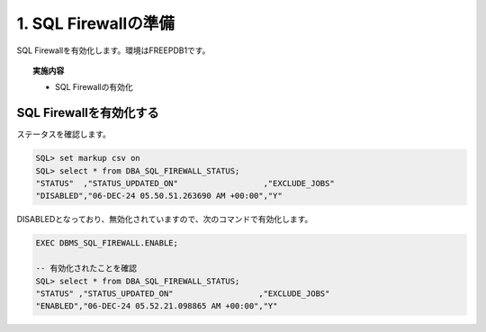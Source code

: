 ############################################
1. SQL Firewallの準備
############################################

SQL Firewallを有効化します。環境はFREEPDB1です。

.. topic:: 実施内容

    + SQL Firewallの有効化


****************************
SQL Firewallを有効化する
****************************

ステータスを確認します。


.. code-block:: sql

    SQL> set markup csv on
    SQL> select * from DBA_SQL_FIREWALL_STATUS;
    "STATUS"  ,"STATUS_UPDATED_ON"                  ,"EXCLUDE_JOBS"
    "DISABLED","06-DEC-24 05.50.51.263690 AM +00:00","Y"

DISABLEDとなっており、無効化されていますので、次のコマンドで有効化します。

.. code-block:: sql
    
    EXEC DBMS_SQL_FIREWALL.ENABLE;

    -- 有効化されたことを確認
    SQL> select * from DBA_SQL_FIREWALL_STATUS;
    "STATUS" ,"STATUS_UPDATED_ON"                  ,"EXCLUDE_JOBS"
    "ENABLED","06-DEC-24 05.52.21.098865 AM +00:00","Y"



